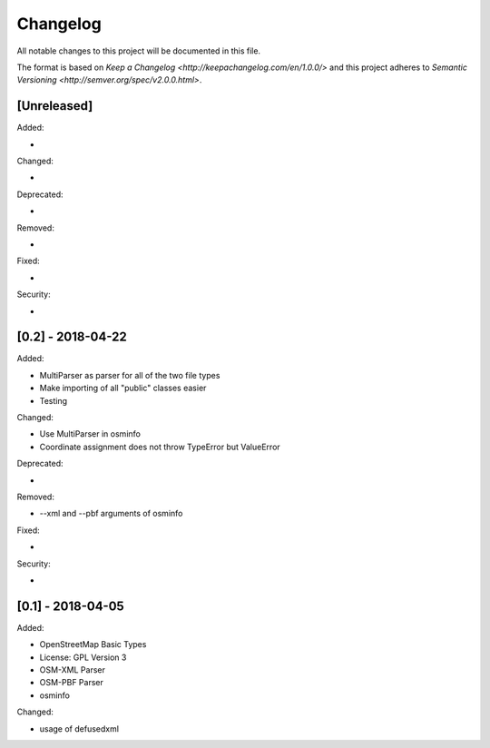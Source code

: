 Changelog
=========
All notable changes to this project will be documented in this file.

The format is based on `Keep a Changelog <http://keepachangelog.com/en/1.0.0/>`
and this project adheres to `Semantic Versioning <http://semver.org/spec/v2.0.0.html>`.

[Unreleased]
------------
Added:

-

Changed:

-

Deprecated:

-

Removed:

-

Fixed:

-

Security:

-


[0.2] - 2018-04-22
------------
Added:

- MultiParser as parser for all of the two file types
- Make importing of all "public" classes easier
- Testing

Changed:

- Use MultiParser in osminfo
- Coordinate assignment does not throw TypeError but ValueError

Deprecated:

-

Removed:

- --xml and --pbf arguments of osminfo

Fixed:

-

Security:

-


[0.1] - 2018-04-05
------------
Added:

- OpenStreetMap Basic Types
- License: GPL Version 3
- OSM-XML Parser
- OSM-PBF Parser
- osminfo

Changed:

- usage of defusedxml
